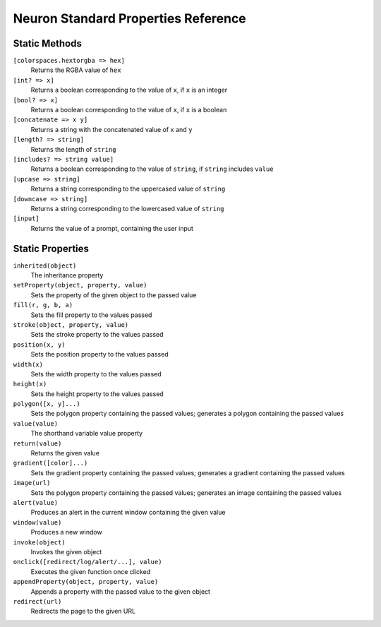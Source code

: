 Neuron Standard Properties Reference
====================================

Static Methods
-----------------
``[colorspaces.hextorgba => hex]``
    Returns the RGBA value of ``hex``
``[int? => x]``
    Returns a boolean corresponding to the value of ``x``, if ``x`` is an integer
``[bool? => x]``
    Returns a boolean corresponding to the value of ``x``, if ``x`` is a boolean
``[concatenate => x y]``
    Returns a string with the concatenated value of ``x`` and ``y``
``[length? => string]``
    Returns the length of ``string``
``[includes? => string value]``
    Returns a boolean corresponding to the value of ``string``, if ``string`` includes ``value``
``[upcase => string]``
    Returns a string corresponding to the uppercased value of ``string``
``[downcase => string]``
    Returns a string corresponding to the lowercased value of ``string``
``[input]``
    Returns the value of a prompt, containing the user input

Static Properties
-----------------
``inherited(object)``
    The inheritance property
``setProperty(object, property, value)``
    Sets the property of the given object to the passed value
``fill(r, g, b, a)``
    Sets the fill property to the values passed
``stroke(object, property, value)``
    Sets the stroke property to the values passed
``position(x, y)``
    Sets the position property to the values passed
``width(x)``
    Sets the width property to the values passed
``height(x)``
    Sets the height property to the values passed
``polygon([x, y]...)``
    Sets the polygon property containing the passed values; generates a polygon containing the passed values
``value(value)``
    The shorthand variable value property
``return(value)``
    Returns the given value
``gradient([color]...)``
    Sets the gradient property containing the passed values; generates a gradient containing the passed values
``image(url)``
    Sets the polygon property containing the passed values; generates an image containing the passed values
``alert(value)``
    Produces an alert in the current window containing the given value
``window(value)``
    Produces a new window
``invoke(object)``
    Invokes the given object
``onclick([redirect/log/alert/...], value)``
    Executes the given function once clicked
``appendProperty(object, property, value)``
    Appends a property with the passed value to the given object
``redirect(url)``
    Redirects the page to the given URL
